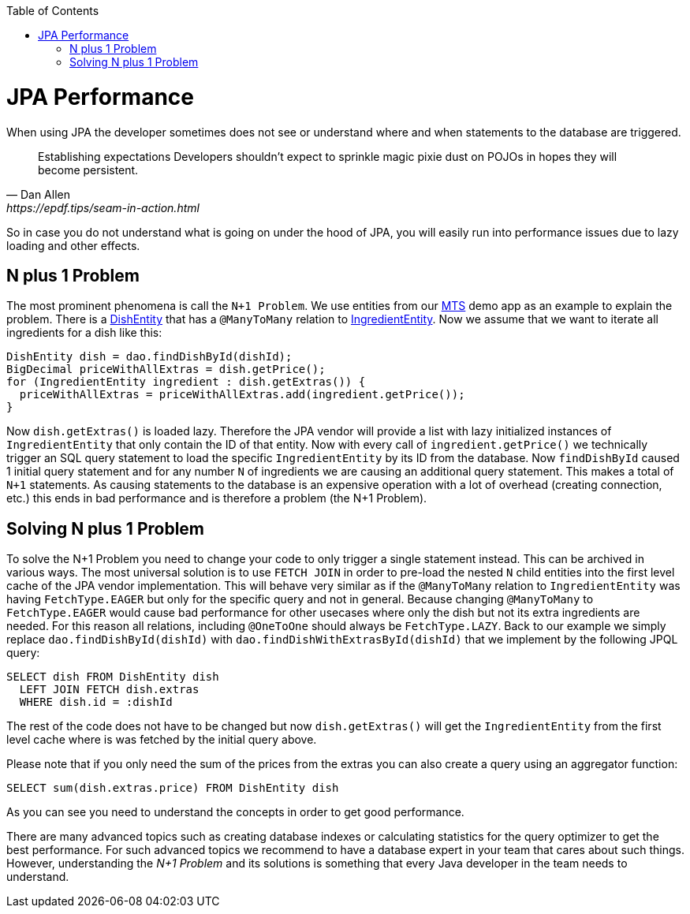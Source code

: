 :toc: macro
toc::[]

= JPA Performance
When using JPA the developer sometimes does not see or understand where and when statements to the database are triggered.
[quote, Dan Allen, https://epdf.tips/seam-in-action.html]
____
Establishing expectations Developers shouldn’t expect to sprinkle magic pixie dust on POJOs in hopes they will become persistent.
____
So in case you do not understand what is going on under the hood of JPA, you will easily run into performance issues due to lazy loading and other effects.

== N plus 1 Problem
The most prominent phenomena is call the `N+1 Problem`.
We use entities from our https://github.com/devonfw/my-thai-star[MTS] demo app as an example to explain the problem.
There is a https://github.com/devonfw/my-thai-star/blob/develop/java/mtsj/core/src/main/java/com/devonfw/application/mtsj/dishmanagement/dataaccess/api/DishEntity.java[DishEntity] that has a `@ManyToMany` relation to
https://github.com/devonfw/my-thai-star/blob/develop/java/mtsj/core/src/main/java/com/devonfw/application/mtsj/dishmanagement/dataaccess/api/IngredientEntity.java[IngredientEntity].
Now we assume that we want to iterate all ingredients for a dish like this:
[source,java]
----
DishEntity dish = dao.findDishById(dishId);
BigDecimal priceWithAllExtras = dish.getPrice();
for (IngredientEntity ingredient : dish.getExtras()) {
  priceWithAllExtras = priceWithAllExtras.add(ingredient.getPrice());
}
----

Now `dish.getExtras()` is loaded lazy. Therefore the JPA vendor will provide a list with lazy initialized instances of `IngredientEntity` that only contain the ID of that entity. Now with every call of `ingredient.getPrice()` we technically trigger an SQL query statement to load the specific `IngredientEntity` by its ID from the database.
Now `findDishById` caused 1 initial query statement and for any number `N` of ingredients we are causing an additional query statement. This makes a total of `N+1` statements. As causing statements to the database is an expensive operation with a lot of overhead (creating connection, etc.) this ends in bad performance and is therefore a problem (the N+1 Problem).

== Solving N plus 1 Problem
To solve the N+1 Problem you need to change your code to only trigger a single statement instead. This can be archived in various ways. The most universal solution is to use `FETCH JOIN` in order to pre-load the nested `N` child entities into the first level cache of the JPA vendor implementation. This will behave very similar as if the `@ManyToMany` relation to `IngredientEntity` was having `FetchType.EAGER` but only for the specific query and not in general. Because changing `@ManyToMany` to `FetchType.EAGER` would cause bad performance for other usecases where only the dish but not its extra ingredients are needed. For this reason all relations, including `@OneToOne` should always be `FetchType.LAZY`. Back to our example we simply replace `dao.findDishById(dishId)` with `dao.findDishWithExtrasById(dishId)` that we implement by the following JPQL query:
[source,sql]
----
SELECT dish FROM DishEntity dish 
  LEFT JOIN FETCH dish.extras 
  WHERE dish.id = :dishId
----
The rest of the code does not have to be changed but now `dish.getExtras()` will get the `IngredientEntity` from the first level cache where is was fetched by the initial query above.

Please note that if you only need the sum of the prices from the extras you can also create a query using an aggregator function:
----
SELECT sum(dish.extras.price) FROM DishEntity dish 
----
As you can see you need to understand the concepts in order to get good performance. 

There are many advanced topics such as creating database indexes or calculating statistics for the query optimizer to get the best performance. For such advanced topics we recommend to have a database expert in your team that cares about such things. However, understanding the _N+1 Problem_ and its solutions is something that every Java developer in the team needs to understand.
